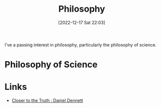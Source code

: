:PROPERTIES:
:ID:       75a9e631-547f-4f6b-9f8a-e916fdbe6309
:mtime:    20240121115525 20230103103311 20221217225841
:ctime:    20221217225841
:END:
#+TITLE: Philosophy
#+DATE: [2022-12-17 Sat 22:03]
#+FILETAGS: :philosphy:science:epistemiology:philosophy of science:

I've a passing interest in philosophy, particularly the philosophy of science.

* Philosophy of Science

* Links

+ [[https://closertotruth.com/contributor/daniel-dennett/#episodes][Closer to the Truth : Daniel Dennett]]
